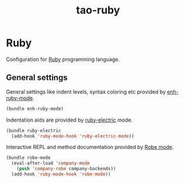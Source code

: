 #+TITLE: tao-ruby

* Ruby

Configuration for [[http://ruby-lang.org][Ruby]] programming language.

** General settings

General settings like indent levels, syntax coloring etc provided by
[[https://github.com/zenspider/enhanced-ruby-mode][enh-ruby-mode]].

#+BEGIN_SRC emacs-lisp
(bundle enh-ruby-mode)
#+END_SRC

Indentation aids are provided by [[http://github.com/qoobaa/ruby-electric][ruby-electric]] mode.

#+BEGIN_SRC emacs-lisp
(bundle ruby-electric
  (add-hook 'ruby-mode-hook 'ruby-electric-mode))
#+END_SRC

Interactive REPL and method documentation provided by [[https://github.com/dgutov/robe][Robe mode]].

#+BEGIN_SRC emacs-lisp
(bundle robe-mode
  (eval-after-load 'company-mode
    (push 'company-robe company-backends))
  (add-hook 'ruby-mode-hook 'robe-mode))
#+END_SRC
